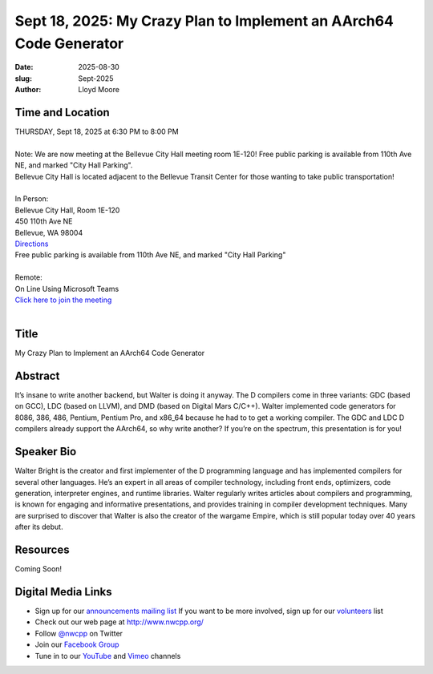 Sept 18, 2025: My Crazy Plan to Implement an AArch64 Code Generator
###################################################################

:date: 2025-08-30
:slug: Sept-2025
:author: Lloyd Moore

Time and Location
~~~~~~~~~~~~~~~~~
| THURSDAY, Sept 18, 2025 at 6:30 PM to 8:00 PM
|
| Note: We are now meeting at the Bellevue City Hall meeting room 1E-120! Free public parking is available from 110th Ave NE, and marked "City Hall Parking".
| Bellevue City Hall is located adjacent to the Bellevue Transit Center for those wanting to take public transportation!
|
| In Person:
| Bellevue City Hall, Room 1E-120
| 450 110th Ave NE
| Bellevue, WA 98004
| `Directions <https://www.google.com/maps/place//@47.6144305,-122.1929512,18z?entry=ttu&g_ep=EgoyMDI1MDczMC4wIKXMDSoASAFQAw%3D%3D>`_
| Free public parking is available from 110th Ave NE, and marked "City Hall Parking"
|
| Remote:
| On Line Using Microsoft Teams
| `Click here to join the meeting <https://teams.microsoft.com/meet/2708825918036?p=XXa6ZqIa7P4PhMdmkF>`_
|

Title
~~~~~
My Crazy Plan to Implement an AArch64 Code Generator

Abstract
~~~~~~~~~
It’s insane to write another backend, but Walter is doing it anyway. The D compilers come in three variants: GDC (based on GCC), LDC (based on LLVM), and DMD (based on Digital Mars C/C++).
Walter implemented code generators for 8086, 386, 486, Pentium, Pentium Pro, and x86_64 because he had to to get a working compiler.
The GDC and LDC D compilers already support the AArch64, so why write another? If you’re on the spectrum, this presentation is for you!

Speaker Bio
~~~~~~~~~~~
Walter Bright is the creator and first implementer of the D programming language and has implemented compilers for several other languages.
He’s an expert in all areas of compiler technology, including front ends, optimizers, code generation, interpreter engines, and runtime libraries.
Walter regularly writes articles about compilers and programming, is known for engaging and informative presentations, and provides training in compiler development techniques.
Many are surprised to discover that Walter is also the creator of the wargame Empire, which is still popular today over 40 years after its debut.

Resources
~~~~~~~~~
Coming Soon!

Digital Media Links
~~~~~~~~~~~~~~~~~~~
* Sign up for our `announcements mailing list <http://groups.google.com/group/NwcppAnnounce>`_ If you want to be more involved, sign up for our `volunteers <http://groups.google.com/group/nwcpp-volunteers>`_ list
* Check out our web page at http://www.nwcpp.org/
* Follow `@nwcpp <http://twitter.com/nwcpp>`_ on Twitter
* Join our `Facebook Group <https://www.facebook.com/groups/344125680930/>`_
* Tune in to our `YouTube <http://www.youtube.com/user/NWCPP>`_ and `Vimeo <https://vimeo.com/nwcpp>`_ channels
